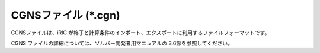 CGNSファイル (\*.cgn)
==========================

CGNSファイルは、iRIC
が格子と計算条件のインポート、エクスポートに利用するファイルフォーマットです。

CGNS ファイルの詳細については、ソルバー開発者用マニュアルの
3.6節を参照してください。
